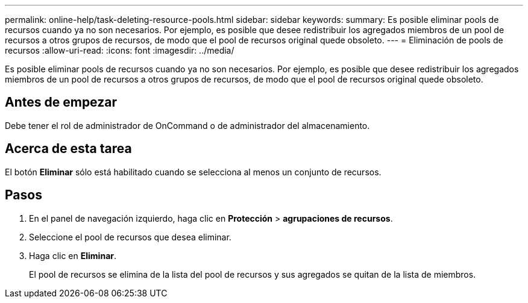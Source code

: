 ---
permalink: online-help/task-deleting-resource-pools.html 
sidebar: sidebar 
keywords:  
summary: Es posible eliminar pools de recursos cuando ya no son necesarios. Por ejemplo, es posible que desee redistribuir los agregados miembros de un pool de recursos a otros grupos de recursos, de modo que el pool de recursos original quede obsoleto. 
---
= Eliminación de pools de recursos
:allow-uri-read: 
:icons: font
:imagesdir: ../media/


[role="lead"]
Es posible eliminar pools de recursos cuando ya no son necesarios. Por ejemplo, es posible que desee redistribuir los agregados miembros de un pool de recursos a otros grupos de recursos, de modo que el pool de recursos original quede obsoleto.



== Antes de empezar

Debe tener el rol de administrador de OnCommand o de administrador del almacenamiento.



== Acerca de esta tarea

El botón *Eliminar* sólo está habilitado cuando se selecciona al menos un conjunto de recursos.



== Pasos

. En el panel de navegación izquierdo, haga clic en *Protección* > *agrupaciones de recursos*.
. Seleccione el pool de recursos que desea eliminar.
. Haga clic en *Eliminar*.
+
El pool de recursos se elimina de la lista del pool de recursos y sus agregados se quitan de la lista de miembros.


